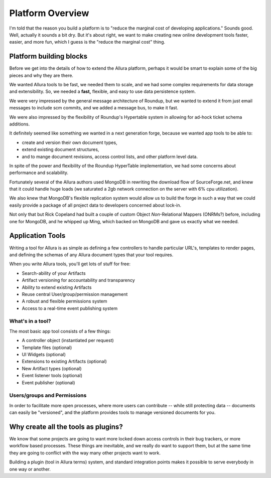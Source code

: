 ..     Licensed to the Apache Software Foundation (ASF) under one
       or more contributor license agreements.  See the NOTICE file
       distributed with this work for additional information
       regarding copyright ownership.  The ASF licenses this file
       to you under the Apache License, Version 2.0 (the
       "License"); you may not use this file except in compliance
       with the License.  You may obtain a copy of the License at

         http://www.apache.org/licenses/LICENSE-2.0

       Unless required by applicable law or agreed to in writing,
       software distributed under the License is distributed on an
       "AS IS" BASIS, WITHOUT WARRANTIES OR CONDITIONS OF ANY
       KIND, either express or implied.  See the License for the
       specific language governing permissions and limitations
       under the License.

*****************
Platform Overview
*****************



I'm told that the reason you build a platform is to "reduce the marginal cost
of developing applications."  Sounds good.   Well, actually it sounds a bit
dry.  But it's about right, we want to make creating new online development
tools faster, easier, and more fun, which I guess is the "reduce the marginal
cost" thing.


Platform building blocks
------------------------

Before we get into the details of how to extend the Allura platform, perhaps
it would be smart to explain some of the big pieces and why they are there.

We wanted Allura tools to be fast, we needed them to scale, and we had some
complex requirements for data storage and extensibility.  So, we needed a
**fast,** flexible, and easy to use data persistence system.

We were very impressed by the general message architecture of Roundup, but we
wanted to extend it from just email messages to include scm commits, and we
added a message bus, to make it fast.

.. image:: ../_static/images/messages.png
   :alt: Message Architecture

We were also impressed by the flexibility of Roundup's Hypertable system in
allowing for ad-hock ticket schema additions.

It definitely seemed like something we wanted in a next generation forge,
because we wanted app tools to be able to:

* create and version their own document types,
* extend existing document structures,
* and to mange document revisions, access control lists, and other
  platform level data.

In spite of the power and flexibility of the Roundup HyperTable
implementation, we had some concerns about performance and scalability.

Fortunately several of the Allura authors used MongoDB
in rewriting the download flow of SourceForge.net, and knew that it could
handle huge loads (we saturated a 2gb network connection on the server
with 6% cpu utilization).

We also knew that MongoDB's flexible replication system would allow us
to build the forge in such a way that we could easily provide a
package of all project data to developers concerned about lock-in.

Not only that but Rick Copeland had built a couple of custom Object
*Non*-Relational Mappers (ONRMs?) before, including one for MongoDB,
and he whipped up Ming, which backed on MongoDB and gave us exactly
what we needed.


Application Tools
-----------------

Writing a tool for Allura is as simple as defining a few controllers
to handle particular URL's, templates to render pages, and defining the schemas
of any Allura document types that your tool requires.

.. image:: ../_static/images/tools.png
   :alt: App Tools
   :align: right

When you write Allura tools, you'll get lots of stuff for free:

* Search-ability of your Artifacts
* Artifact versioning for accountability and transparency
* Ability to extend existing Artifacts
* Reuse central User/group/permission management
* A robust and flexible permissions system
* Access to a real-time event publishing system

What's in a tool?
~~~~~~~~~~~~~~~~~

The most basic app tool consists of a few things:

* A controller object (instantiated per request)
* Template files (optional)
* UI Widgets (optional)
* Extensions to existing Artifacts (optional)
* New Artifact types (optional)
* Event listener tools (optional)
* Event publisher (optional)

Users/groups and Permissions
~~~~~~~~~~~~~~~~~~~~~~~~~~~~

In order to facilitate more open processes, where more users can contribute
-- while still protecting data -- documents can easily be "versioned", and
the platform provides tools to manage versioned documents for you.



Why create all the tools as plugins?
------------------------------------

We know that some projects are going to want more locked down
access controls in their bug trackers, or more workflow based
processes.  These things are inevitable, and we really do want
to support them, but at the same time they are going to conflict
with the way many other projects want to work.

Building a plugin (tool in Allura terms) system, and standard
integration points makes it possible to serve everybody in one
way or another.